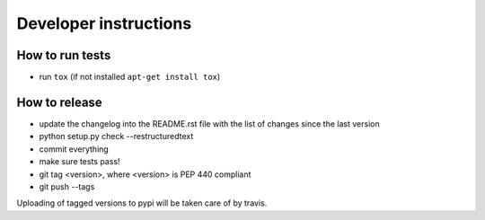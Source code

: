 Developer instructions
~~~~~~~~~~~~~~~~~~~~~~

How to run tests
----------------

* run ``tox`` (if not installed ``apt-get install tox``)

How to release
--------------

* update the changelog into the README.rst file with the list of changes since the last version
* python setup.py check --restructuredtext
* commit everything
* make sure tests pass!
* git tag <version>, where <version> is PEP 440 compliant
* git push --tags

Uploading of tagged versions to pypi will be taken care of by travis.

